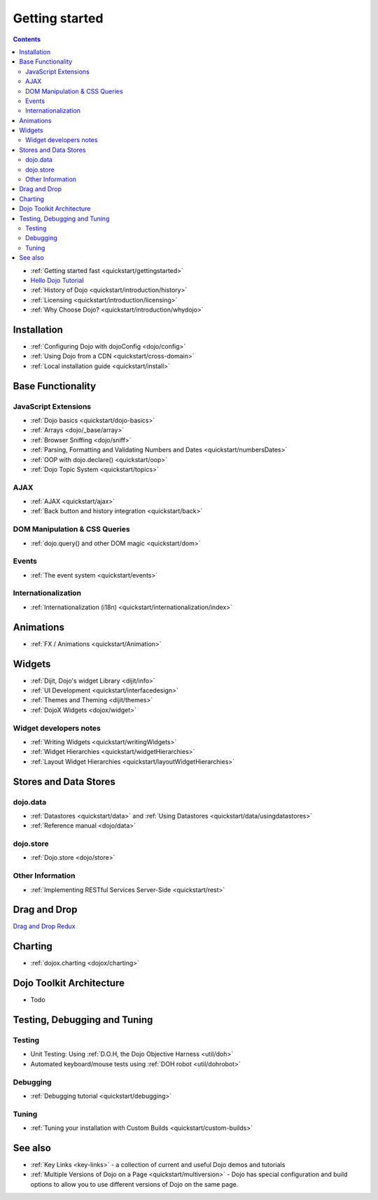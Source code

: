 .. _quickstart/index:

===============
Getting started
===============

.. contents ::
    :depth: 2

.. image :: logodojocdocssmall.png
   :alt: Dojo Documentation
   :class: logowelcome;

* :ref:`Getting started fast <quickstart/gettingstarted>`
* `Hello Dojo Tutorial <http://dojotoolkit.org/documentation/tutorials/1.7/hello_dojo/>`_
* :ref:`History of Dojo <quickstart/introduction/history>`
* :ref:`Licensing <quickstart/introduction/licensing>`
* :ref:`Why Choose Dojo? <quickstart/introduction/whydojo>`

Installation
============

* :ref:`Configuring Dojo with dojoConfig <dojo/config>`
* :ref:`Using Dojo from a CDN <quickstart/cross-domain>`
* :ref:`Local installation guide <quickstart/install>`


Base Functionality
==================

JavaScript Extensions
---------------------

* :ref:`Dojo basics <quickstart/dojo-basics>`
* :ref:`Arrays <dojo/_base/array>`
* :ref:`Browser Sniffing <dojo/sniff>`
* :ref:`Parsing, Formatting and Validating Numbers and Dates <quickstart/numbersDates>`
* :ref:`OOP with dojo.declare() <quickstart/oop>`
* :ref:`Dojo Topic System <quickstart/topics>`

AJAX
----

* :ref:`AJAX <quickstart/ajax>`
* :ref:`Back button and history integration <quickstart/back>`

DOM Manipulation & CSS Queries
------------------------------

* :ref:`dojo.query() and other DOM magic <quickstart/dom>`

Events
------

* :ref:`The event system <quickstart/events>`

Internationalization
--------------------

* :ref:`Internationalization (i18n) <quickstart/internationalization/index>`

Animations
==========

* :ref:`FX / Animations <quickstart/Animation>`


Widgets
=======

* :ref:`Dijit, Dojo's widget Library <dijit/info>`
* :ref:`UI Development <quickstart/interfacedesign>`
* :ref:`Themes and Theming <dijit/themes>`
* :ref:`DojoX Widgets <dojox/widget>`

Widget developers notes
-----------------------
* :ref:`Writing Widgets <quickstart/writingWidgets>`
* :ref:`Widget Hierarchies <quickstart/widgetHierarchies>`
* :ref:`Layout Widget Hierarchies <quickstart/layoutWidgetHierarchies>`


Stores and Data Stores
======================

dojo.data
---------

* :ref:`Datastores <quickstart/data>` and :ref:`Using Datastores <quickstart/data/usingdatastores>`
* :ref:`Reference manual <dojo/data>`

dojo.store
----------

* :ref:`Dojo.store <dojo/store>`

Other Information
-----------------

* :ref:`Implementing RESTful Services Server-Side <quickstart/rest>`

Drag and Drop
=============

`Drag and Drop Redux <http://www.sitepen.com/blog/2011/12/05/dojo-drag-n-drop-redux/>`_


Charting
========

* :ref:`dojox.charting <dojox/charting>`


Dojo Toolkit Architecture
=========================

* Todo


Testing, Debugging and Tuning
=============================

Testing
-------

* Unit Testing:  Using :ref:`D.O.H, the Dojo Objective Harness <util/doh>`
* Automated keyboard/mouse tests using :ref:`DOH robot <util/dohrobot>`

Debugging
---------

* :ref:`Debugging tutorial <quickstart/debugging>`

Tuning
------

* :ref:`Tuning your installation with Custom Builds <quickstart/custom-builds>`


See also
========

* :ref:`Key Links <key-links>` - a collection of current and useful Dojo demos and tutorials
* :ref:`Multiple Versions of Dojo on a Page <quickstart/multiversion>` - Dojo has special configuration and build options to allow you to use different versions of Dojo on the same page.
